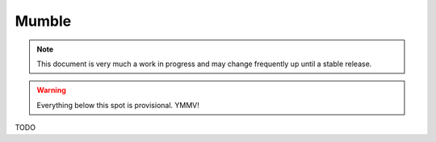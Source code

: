 Mumble
======

.. note::

    This document is very much a work in progress and may change frequently
    up until a stable release.


.. warning::

    Everything below this spot is provisional. YMMV!

TODO
